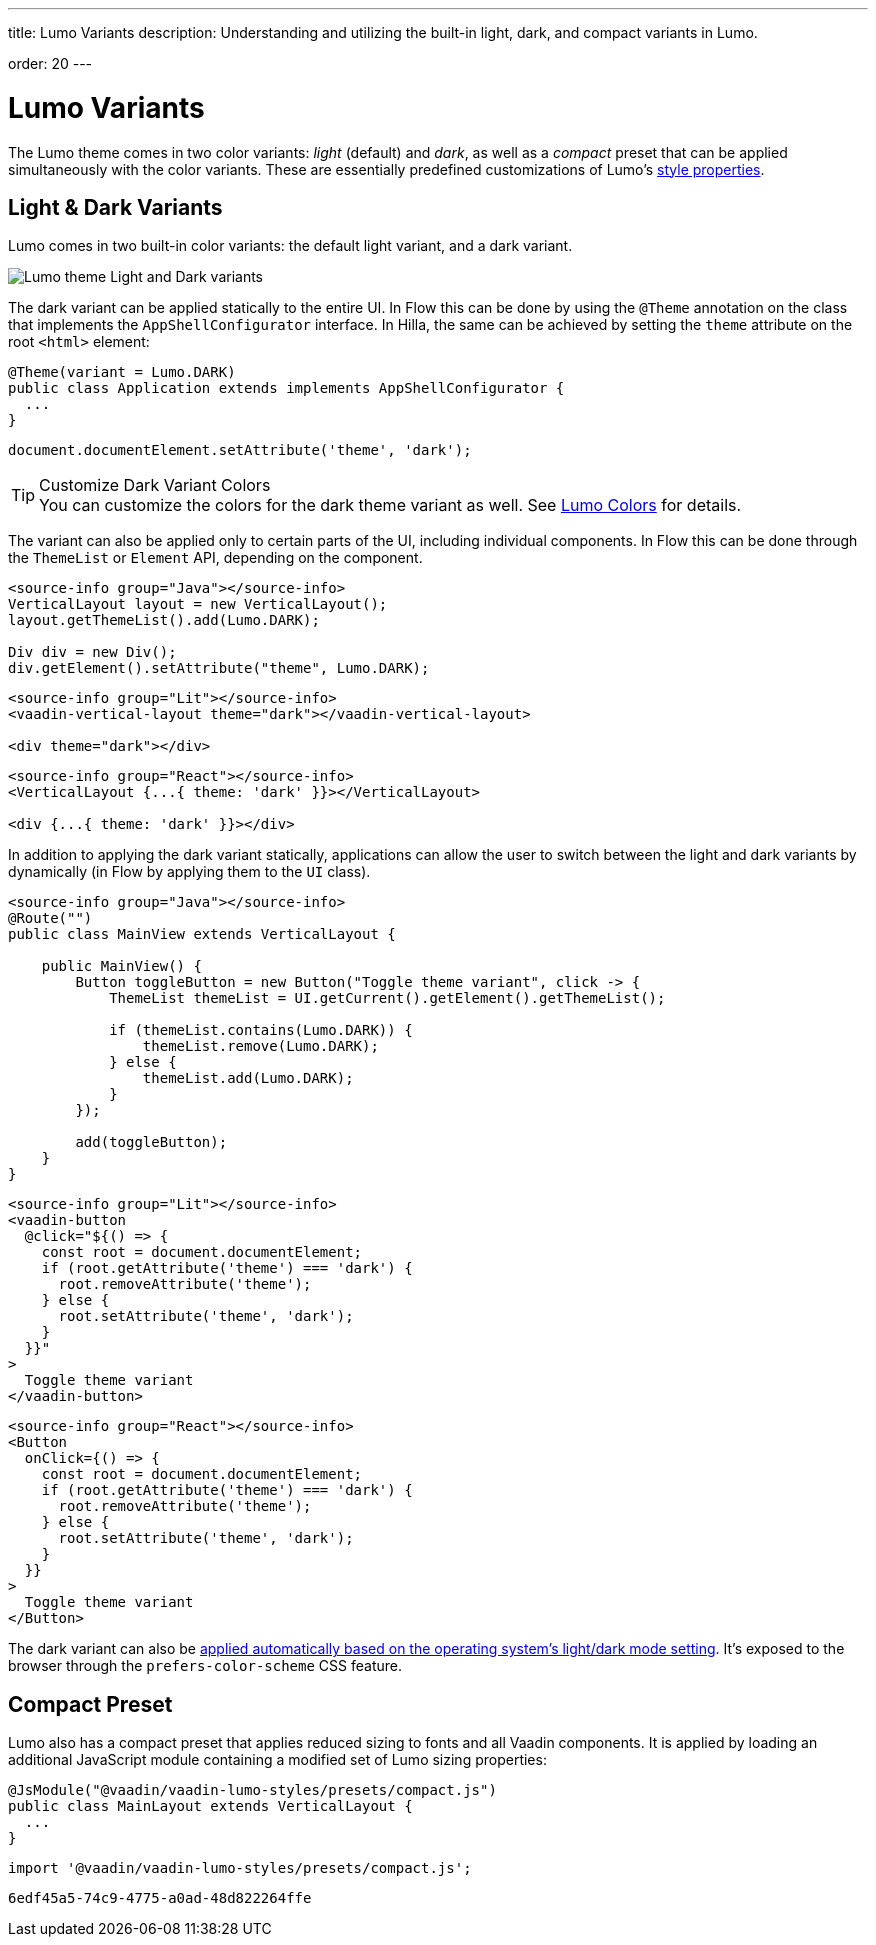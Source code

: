 ---
title: Lumo Variants
description: Understanding and utilizing the built-in light, dark, and compact variants in Lumo.

order: 20
---


= Lumo Variants

The Lumo theme comes in two color variants: _light_ (default) and _dark_, as well as a _compact_ preset that can be applied simultaneously with the color variants. These are essentially predefined customizations of Lumo's <<lumo-style-properties#, style properties>>.


== Light & Dark Variants

Lumo comes in two built-in color variants: the default light variant, and a dark variant.

image::../_images/lumo-light-and-dark.png[Lumo theme Light and Dark variants]

The dark variant can be applied statically to the entire UI. In Flow this can be done by using the
`@Theme` annotation on the class that implements the `AppShellConfigurator` interface. In Hilla, the
same can be achieved by setting the `theme` attribute on the root `<html>` element:


[.example]
--

[source,java]
----
@Theme(variant = Lumo.DARK)
public class Application extends implements AppShellConfigurator {
  ...
}
----

[source,typescript]
----
document.documentElement.setAttribute('theme', 'dark');
----
--

.Customize Dark Variant Colors
[TIP]
You can customize the colors for the dark theme variant as well. See <<lumo-style-properties/color#,Lumo Colors>> for details.

The variant can also be applied only to certain parts of the UI, including individual components. In
Flow this can be done through the `ThemeList` or `Element` API, depending on the component.


[.example]
--

[source,java]
----
<source-info group="Java"></source-info>
VerticalLayout layout = new VerticalLayout();
layout.getThemeList().add(Lumo.DARK);

Div div = new Div();
div.getElement().setAttribute("theme", Lumo.DARK);
----

[source,html]
----
<source-info group="Lit"></source-info>
<vaadin-vertical-layout theme="dark"></vaadin-vertical-layout>

<div theme="dark"></div>
----

[source,tsx]
----
<source-info group="React"></source-info>
<VerticalLayout {...{ theme: 'dark' }}></VerticalLayout>

<div {...{ theme: 'dark' }}></div>
----
--

In addition to applying the dark variant statically, applications can allow the user to switch between the light and dark variants by dynamically (in Flow by applying them to the `UI` class).

[.example]
--

[source,java]
----
<source-info group="Java"></source-info>
@Route("")
public class MainView extends VerticalLayout {

    public MainView() {
        Button toggleButton = new Button("Toggle theme variant", click -> {
            ThemeList themeList = UI.getCurrent().getElement().getThemeList();

            if (themeList.contains(Lumo.DARK)) {
                themeList.remove(Lumo.DARK);
            } else {
                themeList.add(Lumo.DARK);
            }
        });

        add(toggleButton);
    }
}
----

[source,ts]
----
<source-info group="Lit"></source-info>
<vaadin-button
  @click="${() => {
    const root = document.documentElement;
    if (root.getAttribute('theme') === 'dark') {
      root.removeAttribute('theme');
    } else {
      root.setAttribute('theme', 'dark');
    }
  }}"
>
  Toggle theme variant
</vaadin-button>
----

[source,tsx]
----
<source-info group="React"></source-info>
<Button
  onClick={() => {
    const root = document.documentElement;
    if (root.getAttribute('theme') === 'dark') {
      root.removeAttribute('theme');
    } else {
      root.setAttribute('theme', 'dark');
    }
  }}
>
  Toggle theme variant
</Button>
----

--

The dark variant can also be https://cookbook.vaadin.com/os-light-dark-theme[applied automatically based on the operating system's light/dark mode setting]. It’s exposed to the browser through the `prefers-color-scheme` CSS feature.


== Compact Preset

Lumo also has a compact preset that applies reduced sizing to fonts and all Vaadin components. It is applied by loading an additional JavaScript module containing a modified set of Lumo sizing properties:

[.example]
--

[source,java]
----
@JsModule("@vaadin/vaadin-lumo-styles/presets/compact.js")
public class MainLayout extends VerticalLayout {
  ...
}
----

[source,typescript]
----
import '@vaadin/vaadin-lumo-styles/presets/compact.js';
----
--

[discussion-id]`6edf45a5-74c9-4775-a0ad-48d822264ffe`

++++
<style>
[class^=PageHeader-module--descriptionContainer] {display: none;}
</style>
++++
